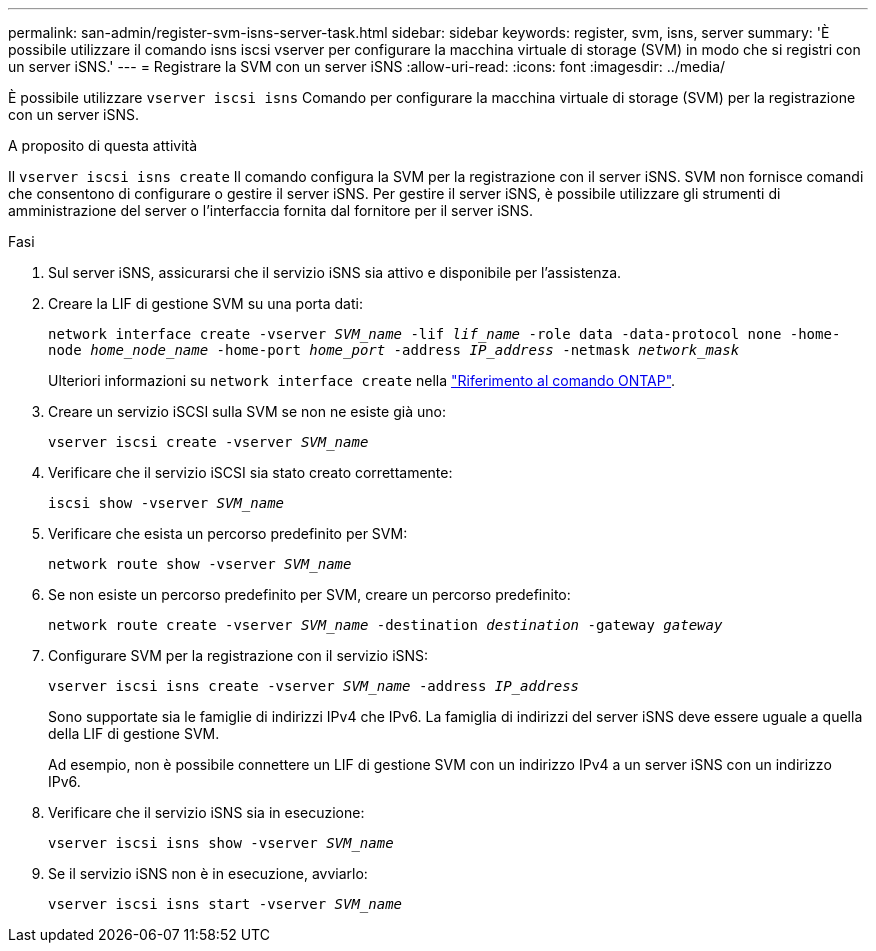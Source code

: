 ---
permalink: san-admin/register-svm-isns-server-task.html 
sidebar: sidebar 
keywords: register, svm, isns, server 
summary: 'È possibile utilizzare il comando isns iscsi vserver per configurare la macchina virtuale di storage (SVM) in modo che si registri con un server iSNS.' 
---
= Registrare la SVM con un server iSNS
:allow-uri-read: 
:icons: font
:imagesdir: ../media/


[role="lead"]
È possibile utilizzare `vserver iscsi isns` Comando per configurare la macchina virtuale di storage (SVM) per la registrazione con un server iSNS.

.A proposito di questa attività
Il `vserver iscsi isns create` Il comando configura la SVM per la registrazione con il server iSNS. SVM non fornisce comandi che consentono di configurare o gestire il server iSNS. Per gestire il server iSNS, è possibile utilizzare gli strumenti di amministrazione del server o l'interfaccia fornita dal fornitore per il server iSNS.

.Fasi
. Sul server iSNS, assicurarsi che il servizio iSNS sia attivo e disponibile per l'assistenza.
. Creare la LIF di gestione SVM su una porta dati:
+
`network interface create -vserver _SVM_name_ -lif _lif_name_ -role data -data-protocol none -home-node _home_node_name_ -home-port _home_port_ -address _IP_address_ -netmask _network_mask_`

+
Ulteriori informazioni su `network interface create` nella link:https://docs.netapp.com/us-en/ontap-cli/network-interface-create.html["Riferimento al comando ONTAP"^].

. Creare un servizio iSCSI sulla SVM se non ne esiste già uno:
+
`vserver iscsi create -vserver _SVM_name_`

. Verificare che il servizio iSCSI sia stato creato correttamente:
+
`iscsi show -vserver _SVM_name_`

. Verificare che esista un percorso predefinito per SVM:
+
`network route show -vserver _SVM_name_`

. Se non esiste un percorso predefinito per SVM, creare un percorso predefinito:
+
`network route create -vserver _SVM_name_ -destination _destination_ -gateway _gateway_`

. Configurare SVM per la registrazione con il servizio iSNS:
+
`vserver iscsi isns create -vserver _SVM_name_ -address _IP_address_`

+
Sono supportate sia le famiglie di indirizzi IPv4 che IPv6. La famiglia di indirizzi del server iSNS deve essere uguale a quella della LIF di gestione SVM.

+
Ad esempio, non è possibile connettere un LIF di gestione SVM con un indirizzo IPv4 a un server iSNS con un indirizzo IPv6.

. Verificare che il servizio iSNS sia in esecuzione:
+
`vserver iscsi isns show -vserver _SVM_name_`

. Se il servizio iSNS non è in esecuzione, avviarlo:
+
`vserver iscsi isns start -vserver _SVM_name_`


